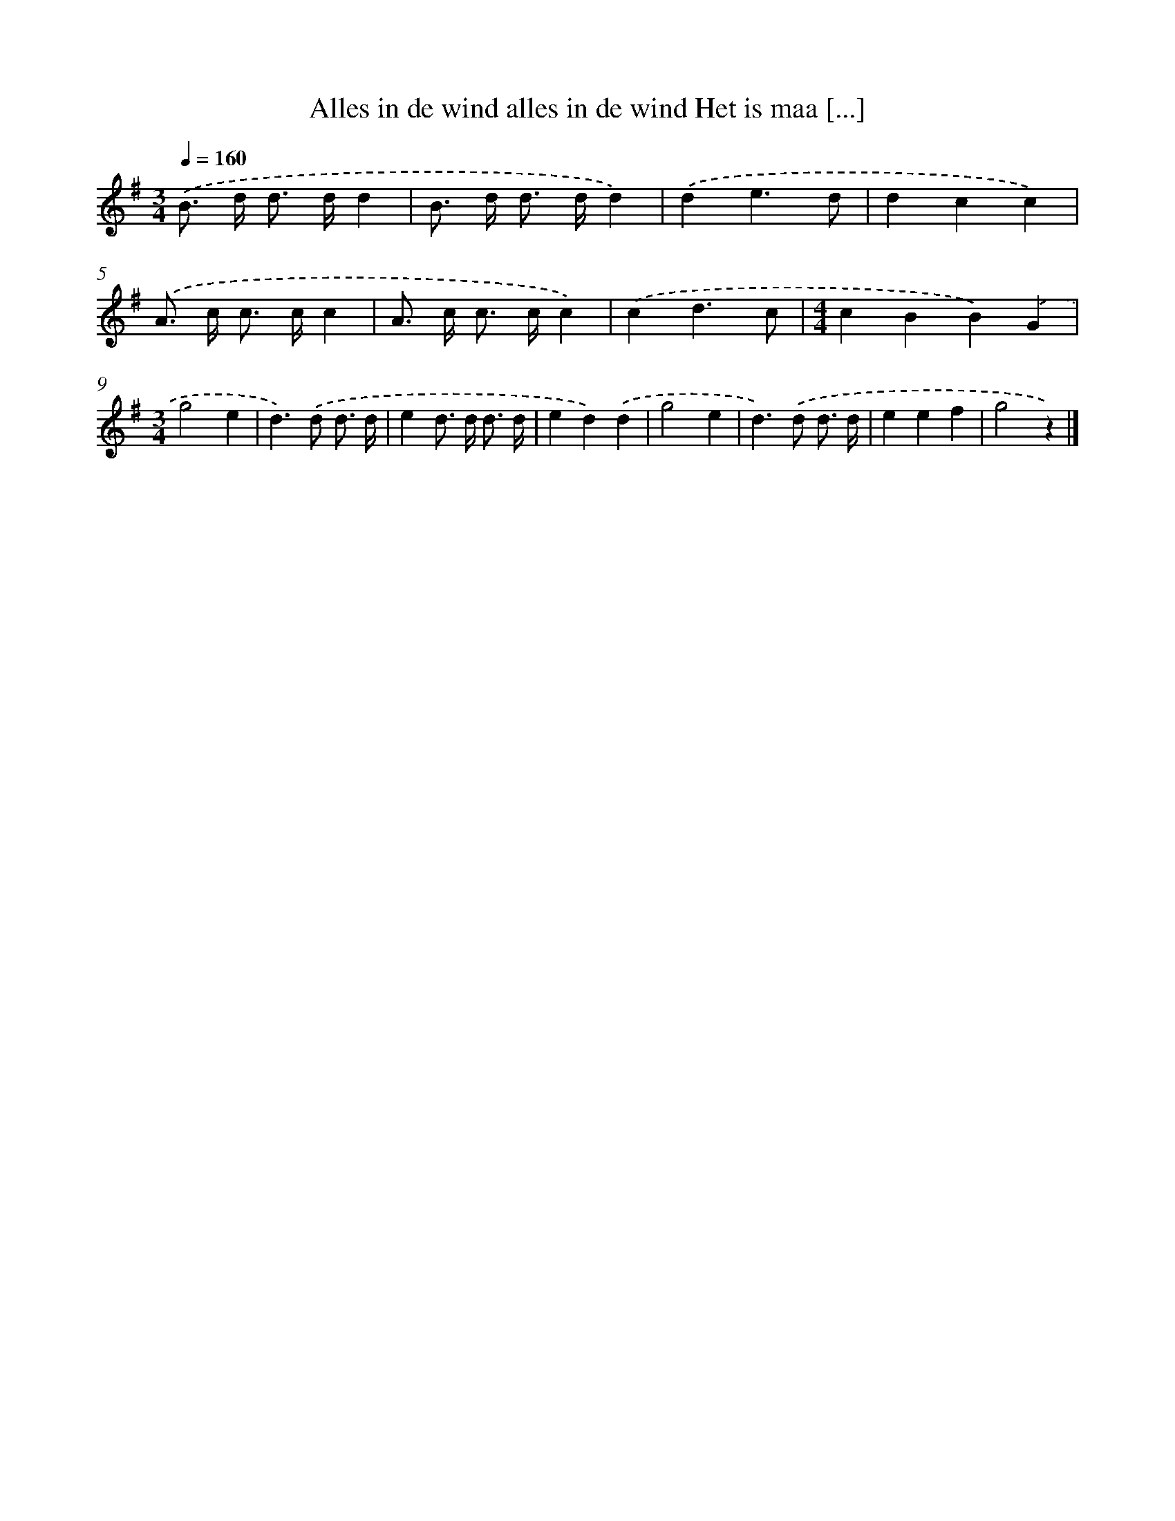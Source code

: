 X: 1428
T: Alles in de wind alles in de wind Het is maa [...]
%%abc-version 2.0
%%abcx-abcm2ps-target-version 5.9.1 (29 Sep 2008)
%%abc-creator hum2abc beta
%%abcx-conversion-date 2018/11/01 14:35:42
%%humdrum-veritas 193037244
%%humdrum-veritas-data 3638852368
%%continueall 1
%%barnumbers 0
L: 1/4
M: 3/4
Q: 1/4=160
K: G clef=treble
.('B/> d/ d/> d/d |
B/> d/ d/> d/d) |
.('de3/d/ |
dcc) |
.('A/> c/ c/> c/c |
A/> c/ c/> c/c) |
.('cd3/c/ |
[M:4/4]cBB).('G |
[M:3/4]g2e |
d>).('d d3// d// |
ed/> d/ d3// d// |
ed).('d |
g2e |
d>).('d d3// d// |
eef |
g2z) |]
